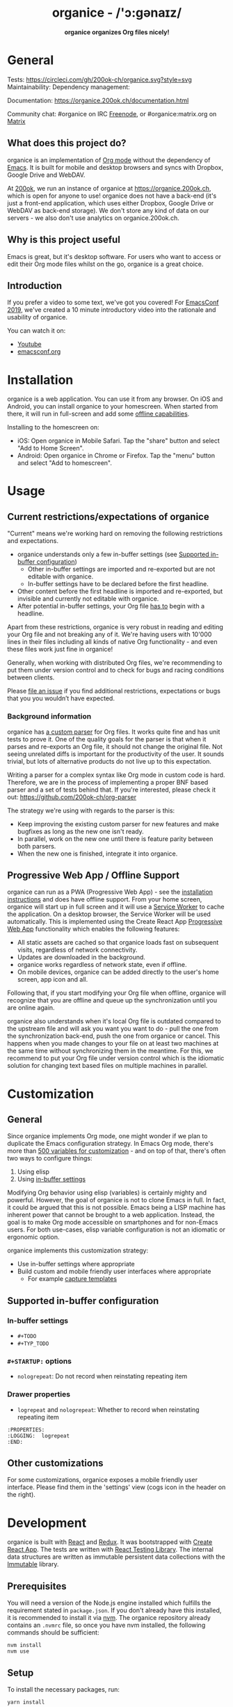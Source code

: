 #+html: <h1 align="center">organice - /'ɔ:gənaɪz/</h1>

#+html: <p align="center"><b>organice organizes Org files nicely!</b></p>

#+html: <p align="center"> <img src="https://raw.githubusercontent.com/200ok-ch/organice/master/public/organice-small.png"/> </p>

* General

Tests: [[https://circleci.com/gh/200ok-ch/organice][https://circleci.com/gh/200ok-ch/organice.svg?style=svg]] Maintainability: [[https://codeclimate.com/github/200ok-ch/organice/maintainability][https://api.codeclimate.com/v1/badges/41d614b1f85c8b261067/maintainability.png]] Dependency management: [[https://greenkeeper.io/][file:https://badges.greenkeeper.io/200ok-ch/organice.svg]]

Documentation: https://organice.200ok.ch/documentation.html

Community chat: #organice on IRC [[https://freenode.net/][Freenode]], or #organice:matrix.org on [[https://matrix.to/#/!DfVpGxoYxpbfAhuimY:matrix.org?via=matrix.org&via=ungleich.ch][Matrix]]

# REPO_PLACEHOLDER

** What does this project do?

organice is an implementation of [[http://orgmode.org/][Org mode]] without the dependency of
[[https://www.gnu.org/software/emacs/][Emacs]]. It is built for mobile and desktop browsers and syncs with
Dropbox, Google Drive and WebDAV.

At [[https://200ok.ch/][200ok]], we run an instance of organice at https://organice.200ok.ch,
which is open for anyone to use! organice does not have a back-end
(it's just a front-end application, which uses either Dropbox, Google
Drive or WebDAV as back-end storage). We don't store any kind of data
on our servers - we also don't use analytics on organice.200ok.ch.

[[https://raw.githubusercontent.com/200ok-ch/organice/master/images/screenshot-overview.png]]

** Why is this project useful

Emacs is great, but it's desktop software. For users who want to
access or edit their Org mode files whilst on the go, organice is a
great choice.

** Introduction

If you prefer a video to some text, we've got you covered! For
[[https://emacsconf.org/2019/][EmacsConf 2019]], we've created a 10 minute introductory video into the
rationale and usability of organice.

[[https://raw.githubusercontent.com/200ok-ch/organice/master/images/screenshot-introduction.png]]

You can watch it on:

- [[https://www.youtube.com/watch?v=aQKc0hcFXCk][Youtube]]
- [[https://media.emacsconf.org/2019/05.html][emacsconf.org]]

* Installation
   <<installation>>

organice is a web application. You can use it from any browser. On iOS
and Android, you can install organice to your homescreen. When
started from there, it will run in full-screen and add some [[offline_support][offline
capabilities]].

Installing to the homescreen on:

- iOS: Open organice in Mobile Safari. Tap the "share" button and
  select "Add to Home Screen".
- Android: Open organice in Chrome or Firefox. Tap the "menu" button
  and select "Add to homescreen".

* Usage
** Current restrictions/expectations of organice

"Current" means we're working hard on removing the following
restrictions and expectations.

- organice understands only a few in-buffer settings (see [[in_buffer_settings][Supported
  in-buffer configuration]])
  - Other in-buffer settings are imported and re-exported but are not
    editable with organice.
  - In-buffer settings have to be declared before the first headline.
- Other content before the first headline is imported and re-exported,
  but invisible and currently not editable with organice.
- After potential in-buffer settings, your Org file _has to_ begin
  with a headline.

Apart from these restrictions, organice is very robust in reading and
editing your Org file and not breaking any of it. We're having users
with 10'000 lines in their files including all kinds of native Org
functionality - and even these files work just fine in organice!

Generally, when working with distributed Org files, we're recommending
to put them under version control and to check for bugs and racing
conditions between clients.

Please [[https://github.com/200ok-ch/organice/issues/new][file an issue]] if you find additional restrictions, expectations
or bugs that you you wouldn’t have expected.

*** Background information

organice has [[https://github.com/200ok-ch/organice/blob/master/src/lib/parse_org.js][a custom parser]] for Org files. It works quite fine and
has unit tests to prove it. One of the quality goals for the parser is
that when it parses and re-exports an Org file, it should not change
the original file. Not seeing unrelated diffs is important for the
productivity of the user. It sounds trivial, but lots of alternative
products do not live up to this expectation.

Writing a parser for a complex syntax like Org mode in custom code is
hard. Therefore, we are in the process of implementing a proper BNF
based parser and a set of tests behind that. If you're interested,
please check it out: [[https://github.com/200ok-ch/org-parser]]

The strategy we're using with regards to the parser is this:

- Keep improving the existing custom parser for new features and make
  bugfixes as long as the new one isn't ready.
- In parallel, work on the new one until there is feature parity
  between both parsers.
- When the new one is finished, integrate it into organice.

** Progressive Web App / Offline Support
    <<offline_support>>

organice can run as a PWA (Progressive Web App) - see the [[installation][installation
instructions]] and does have offline support. From your home screen,
organice will start up in full screen and it will use a [[https://developer.mozilla.org/en-US/docs/Web/API/Service_Worker_API][Service Worker]]
to cache the application. On a desktop browser, the Service Worker
will be used automatically. This is implemented using the Create React
App [[https://create-react-app.dev/docs/making-a-progressive-web-app/#docsNav][Progressive Web App]] functionality which enables the following
features:

- All static assets are cached so that organice loads fast on
  subsequent visits, regardless of network connectivity.
- Updates are downloaded in the background.
- organice works regardless of network state, even if offline.
- On mobile devices, organice can be added directly to the user's home
  screen, app icon and all.

Following that, if you start modifying your Org file when offline,
organice will recognize that you are offline and queue up the
synchronization until you are online again.

organice also understands when it's local Org file is outdated
compared to the upstream file and will ask you want you want to do -
pull the one from the synchronization back-end, push the one from
organice or cancel. This happens when you made changes to your file on
at least two machines at the same time without synchronizing them in
the meantime. For this, we recommend to put your Org file under
version control which is the idiomatic solution for changing text
based files on multiple machines in parallel.

* Customization

** General

Since organice implements Org mode, one might wonder if we plan to
duplicate the Emacs configuration strategy. In Emacs Org mode, there's
more than [[https://orgmode.org/manual/Customization.html#Customization][500 variables for customization]] - and on top of that,
there's often two ways to configure things:

1. Using elisp
2. Using [[https://orgmode.org/manual/In_002dbuffer-settings.html][in-buffer settings]]

Modifying Org behavior using elisp (variables) is certainly mighty and
powerful. However, the goal of organice is not to clone Emacs in full.
In fact, it could be argued that this is not possible. Emacs being a
LISP machine has inherent power that cannot be brought to a web
application. Instead, the goal is to make Org mode accessible on
smartphones and for non-Emacs users. For both use-cases, elisp
variable configuration is not an idiomatic or ergonomic option.

organice implements this customization strategy:

- Use in-buffer settings where appropriate
- Build custom and mobile friendly user interfaces where appropriate
  - For example [[capture_templates][capture templates]]

** Supported in-buffer configuration
   <<in_buffer_settings>>

*** In-buffer settings

- =#+TODO=
- =#+TYP_TODO=

*** =#+STARTUP:= options

- =nologrepeat=: Do not record when reinstating repeating item

*** Drawer properties

- =logrepeat= and =nologrepeat=: Whether to record when reinstating repeating item

#+BEGIN_EXAMPLE
   :PROPERTIES:
   :LOGGING:  logrepeat
   :END:
#+END_EXAMPLE


** Other customizations

For some customizations, organice exposes a mobile friendly user
interface. Please find them in the 'settings' view (cogs icon in the
header on the right).

[[https://raw.githubusercontent.com/200ok-ch/organice/master/images/screenshot-settings.png]]

* Development

organice is built with [[https://reactjs.org/][React]] and [[https://redux.js.org/][Redux]]. It was bootstrapped with
[[https://github.com/facebook/create-react-app][Create React App]]. The tests are written with [[https://testing-library.com/docs/react-testing-library/intro][React Testing Library]].
The internal data structures are written as immutable persistent
data collections with the [[https://github.com/immutable-js/immutable-js][Immutable]] library.

** Prerequisites

You will need a version of the Node.js engine installed which fulfills
the requirement stated in =package.json=. If you don't already have
this installed, it is recommended to install it via [[https://github.com/nvm-sh/nvm][nvm]]. The organice
repository already contains an =.nvmrc= file, so once you have nvm
installed, the following commands should be sufficient:

#+BEGIN_SRC shell
nvm install
nvm use
#+END_SRC

** Setup

To install the necessary packages, run:

#+BEGIN_SRC shell
yarn install
#+END_SRC

To test against your own Dropbox account, you'll need to
create a ~.env~ file by copying [[file:.env.sample][.env.sample]] to just ~.env~.

#+BEGIN_SRC shell
cp .env.sample .env
#+END_SRC

Running the application:

#+BEGIN_SRC shell
yarn start
#+END_SRC

Running the tests:

#+BEGIN_SRC shell
yarn test
#+END_SRC

For searching the Org file, there's a [[file:src/lib/headline_filter_parser.grammar.pegjs][grammar]] for the search
clause. It's written in [[https://pegjs.org/][pegjs]]. Generating the parser code happens
automatically on =yarn start|build|test=. When working on the parser,
you can manually generate it with:

#+BEGIN_SRC shell
./bin/compile_search_parser.sh
#+END_SRC

** Testing

When you're developing a new feature and you want to manually test it,
it's best to check it out in a Desktop browser and on your smartphone.
This is how you do that:

*** Desktop

Run the application with =yarn start= which will open organice in your
configured default browser. Alternatively, visit
=http://localhost:3000= in the browser of your choice.

*** Smartphone

There are multiple options on how you can connect from your smartphone
to your computer running organice.

When running organice with =yarn start=, it will show you all the IPs
that the application server is bound to. One will be local to your
computer, one will be on your network (if you're connected to a LAN or
Wifi, that is).

If your smartphone has access to the same network, you can access it
with the given IP address and port number.

If your new feature doesn't require a synchronization back-end, just
open the =sample.org= file which doesn't require a login. You're good
to go.

*Synchronizing with Dropbox or Google Drive*

If your new feature does require the Dropbox or Google Drive
synchronization back-end, there's an extra step you need to perform.

Both Dropbox and Google Drive require a whitelist of domains that they
can be synchronized from. The whitelist for local domains is
exclusively short: =http://localhost:3000=.

Hence, to be able to login from your phone to your dev instance of
organice, you'll need to set up [[https://help.ubuntu.com/community/SSH/OpenSSH/PortForwarding][port forwarding]]. If you have a shell
on your phone and an ssh client, you can do that with the following
command:

#+BEGIN_SRC shell
ssh -L 3000:localhost:3000 user-dev-machine
#+END_SRC

If you don't have a shell on your phone, you can use a dedicated SSH
application (like [[https://www.termius.com/][Terminus]]).

** Contributions

Please see our [[file:CONTRIBUTING.org][contributer guidelines]] and our [[file:CODE_OF_CONDUCT.md][code of conduct]].

* Deployment

Since organice is a front-end only application, it can easily be
deployed to any server capable of serving a static application.

Please note: If you want the hosted application to connect to Dropbox
or Google Drive, please read the section on [[synchronization_back_ends][Synchronization back-ends]].

** FTP

First create the production build locally: =yarn run build=
Note: Creating a build will actually make your =REACT_APP_*= variables
from the =.env= file available under =process.env= even though it'll
be a front-end application.

And then upload to your web-server. Here's a script for your
convenience:

#+BEGIN_SRC shell
HOST='your_ftp_server_host'
USER='ftp_user'
PASSWD='ftp_password'

lftp $HOST <<END_SCRIPT
user $USER $PASSWD
mirror -R build/
quit
END_SCRIPT
exit 0
#+END_SRC

** Docker

organice is also available as a Docker image.

*** With =docker-compose=

If [[https://docs.docker.com/compose/][docker-compose]] is installed, the following command downloads and
runs the latest image automatically.

#+BEGIN_SRC shell
docker-compose up -d
#+END_SRC

The webserver is listening on port 5000 and can be reached here:
http://localhost:5000

If you want to build the image yourself, use the
=docker-compose-dev.yaml= file:

#+BEGIN_SRC shell
docker-compose -f docker-compose-dev.yaml up
#+END_SRC

*** Without docker-compose

If =docker-compose= is not installed the command looks like this:

#+BEGIN_SRC shell
docker run -p 5000:5000 --name organice twohundredok/organice:latest
#+END_SRC

Again the webserver is listening on port 5000 and can be reached here:
http://localhost:5000

** Heroku
Assuming, you have an account and have installed the [[https://devcenter.heroku.com/articles/heroku-cli][command line
tools]], deployment is as easy as:

#+BEGIN_SRC shell
heroku create
heroku config:set ON_HEROKU=1
git push heroku master
#+END_SRC

** Synchronization back-ends
    <<synchronization_back_ends>>

Note that logging in to Dropbox will only work if you're running the
app on ~http://localhost:3000~, because all redirect URIs must be
specified ahead of time on the Dropbox developer console.

To configure your own application on Dropbox, please go [[https://www.dropbox.com/developers/apps/][here]] and then
configure this app key in the ~.env~ file. Make sure to add your own
URL as =Redirect URI=.

To configure your own application on Google Drive, please generate an
API key as described on [[https://developers.google.com/drive/api/v3/quickstart/js][this page]].

*** WebDAV

**** General

With WebDAV support, organice can potentially be used with a multitude
of synchronization backends: Client/Server services [[https://doc.owncloud.com/server/user_manual/files/access_webdav.html][ownCloud]],
[[https://docs.nextcloud.com/server/stable/user_manual/files/access_webdav.html?highlight=webdav][Nextcloud]] and [[https://download.seafile.com/published/seafile-manual/extension/webdav.md][Seafile]], but also self hosted dedicated WebDAV servers
like [[https://httpd.apache.org/docs/2.4/mod/mod_dav.html][Apache]] or [[https://nginx.org/en/docs/http/ngx_http_dav_module.html][Nginx]].

Since organice is a front-end application, it will login with
JavaScript from within the browser - in turn the [[https://developer.mozilla.org/en-US/docs/Web/HTTP/CORS][Cross-Origin Resource
Sharing (CORS)]] headers must be set appropriately. If they are not set,
you will not be able to login to your service from a browser.
Alternatively, if you're using a server like Apache or Nginx, you can
simply get around CORS by hosting organice on the same domain as your
service.

Please note, that when your back-end does not set the correct CORS
headers, organice cannot show you a really semantic error message on
that. The reason is that browsers [[https://www.w3.org/TR/cors/#handling-a-response-to-a-cross-origin-request][hide this information]] from
JavaScript. You will simply get a network error. However, you can
easily debug it yourself by looking into the JavaScript console. No
worries, you don't have to be a (JavaScript) developer to find out
about that - here's a [[https://github.com/200ok-ch/organice/wiki#missing-cors-headers][screencast in the Wiki]] to show you how to do it.

**** More information

In the [[https://github.com/200ok-ch/organice/wiki#webdav][Wiki]], you'll find lots more information regarding WebDAV:

  - A screencast of how organice works when logging in to a WebDAV
    server
  - Documentation how on to setup your own WebDAV Server with Apache2
    on Debian
  - Documentation how to configure Nextcloud behind haproxy to allow
    WebDAV
  - Documentation on Nextcloud sharing

** Routing

Whilst organice is a true SPA and therefore has no back-end
whatsoever, this does have an implication for deployment with regard
to routing. For routes like =example.com/foo= to work, we need a
little something extra. Within the context of a running SPA, =/foo=
would be matched by the React Router and the proper page would be
rendered by JavaScript. When initially requesting a route like that
from the web server itself, the SPA is not running yet and the web
server itself wouldn't find a file called =/foo=. It would return
a 404. The whole topic is explained in depth in this SO answer:
https://stackoverflow.com/a/36623117

For https://organice.200ok.ch we've opted to:

- Use the modern HTML5 history API with [[https://github.com/ReactTraining/react-router/blob/master/packages/react-router-dom/docs/api/BrowserRouter.md][BrowserRouter]]
- Not configure a back-end for isomorphic routing, because it would
  complicate application and deployment unnecessarily (SEO is a
  non-issue for organice)
- Use good old [[https://httpd.apache.org/][Apache Webserver]] for hosting the compiled static assets

Therefore configuring a catchall is as easy as setting up a
=.htaccess= file in the root of the organice folder containing:

#+BEGIN_EXAMPLE
RewriteEngine On
RewriteCond %{DOCUMENT_ROOT}%{REQUEST_URI} -f [OR]
RewriteCond %{DOCUMENT_ROOT}%{REQUEST_URI} -d
RewriteRule ^ - [L]

RewriteRule ^ /index.html [L]
#+END_EXAMPLE

* Capture templates
   <<capture_templates>>

organice supports capture templates by implementing a flexible
mechanism using URL parameters. These three of the following
parameters are required and must be URL encoded:

- ~captureTemplateName~: the name of the capture template to use. This
  capture template must already exist in Settings > Capture templates.
- ~captureFile~: the =path= (for Dropbox) or =id= (for Google Drive)
  of the file in which to execute the capture template.
- ~captureContent~: the content you'd like to capture. This content
  will be placed at the cursor position if specified in the capture
  template (with ~%?~), or at the end of the template if its not
  specified.

You can also specify additional custom variables for use in your
templates. They should be in the format ~captureVariable_<your custom
variable>~, and should also be URL encoded. In your capture template
they'd show up as ~%<your custom variable>~.

Important: At this point, organice assumes that you'll capture your
entries into a header - hence, you'll have to specify a "header path".

** Examples
*** Simple: Capture a string

Say, you want to capture thoughts/todos as they occur to you. You
might want to have a capture template to just get these things out of
your head.

This makes for a good "Inbox" capture template:

*Capture Template*

#+BEGIN_EXAMPLE
  ,* TODO %?
  %U
#+END_EXAMPLE

*Example URL*

https://organice.200ok.ch?captureTemplateName=Inbox&captureContent=Read+up+on+capture+templates&captureFile=/org/things.org

*Result*

#+BEGIN_EXAMPLE
  ,* TODO Read up on capture templates
  [2019-09-08 Sun 20:54]
#+END_EXAMPLE

*** With custom variable
     <<media_capture>>

If you want to add web pages to a reading queue (with a title, a
capture date and a URL), this would be a good starting point:

*Capture Template*

#+BEGIN_EXAMPLE
  ,* %?
  %u

  - URL: %mediaURL
#+END_EXAMPLE

*Example URL*

https://organice.200ok.ch?captureTemplateName=Media&captureContent=Play+Emacs+like+an+instrument&captureFile=/org/media.org&captureVariable_mediaURL=https://200ok.ch/posts/2018-04-27_Play_Emacs_like_an_Instrument.html

*Result*

#+BEGIN_EXAMPLE
  ,* Play Emacs like an instrument
  [2019-09-08 Sun]

  - URL: https://200ok.ch/posts/2018-04-27_Play_Emacs_like_an_Instrument.html
#+END_EXAMPLE

* Bookmarklets

Since organice is a web application, you can use the capture templates
feature to create bookmarklets, of course! For example, if you want a
bookmarklet to add the current page (title, capture date and URL) to
your reading queue using [[media_capture][this capture template]], all you need is a
little bit of JavaScript:

#+BEGIN_SRC javascript
  javascript:(function() {
    const {title} = document;
    const url = `https://organice.200ok.ch?captureTemplateName=Media&captureContent=${title}&captureFile=/org/media.org&captureVariable_mediaURL=${
    window.location.href
  }`;
    window.open(url, "_blank");
  })()
#+END_SRC

** Bookmarklets Demo

*** iOS

This is what using a bookmarklet to capture a website looks like in iOS:

[[https://github.com/200ok-ch/organice/wiki/videos/demo-bookmarklet-iOS.gif]]

* Siri integration

The organice capture mechanism integrates very nicely with the [[https://support.apple.com/guide/shortcuts/welcome/ios][Siri
Shortcuts]] feature in iOS, allowing you to use Siri to execute capture
templates.

You can use [[https://www.icloud.com/shortcuts/14f91f8cf8f547a183a0734396240984][this sample Shortcut]] to get started with this right away
in iOS 12 or newer. Open the link on your iOS device and click "Get
Shortcut". Then open up the Shortcuts app and edit the template by
following the directions in the comments. Then [[https://support.apple.com/en-us/HT209055][record a Siri trigger]]
and you're good to go!

* Comparison

** Beorg

Before starting work on organice, I did use Beorg and donated to it
multiple times, because I was very happy to have a good option to
access Org files on my phone with it.

The important differences to me are:

- organice is FOSS which is very much in the spirit of Org whilst Beorg
  is proprietary
- organice is web based, so there is no lock-in to a specific device or
  OS
- Beorg currently has better offline support


** org-web
organice has a shared history with [[https://github.com/DanielDe/org-web][org-web]]. In fact, it is a friendly
fork.

organice differs from org-web in that:

- It's a community driven project. See our
  - [[file:CODE_OF_CONDUCT.md][Code of conduct]]
  - [[file:CONTRIBUTING.org][Contributing guidelines]]

- It has the commitment of a Swiss company behind it to continually
  work on it.
  - This company is 200ok llc: https://200ok.ch/

- It has many bug fixes (for example on parsing and exporting org
  files) compared to its ancestry.
- It continues to evolve independently with it's own feature set.
  - For example: organice has WebDAV support.
- It is a project with equal focus on mobile as desktop browsers.
- org-web [[https://github.com/DanielDe/org-web/issues/75][tracks users]] with Google Analytics. organice [[https://github.com/200ok-ch/organice/issues/41][does not]].

*** What's new?

To see how organice differs from org-web, please consult the [[file:changelog.org][changelog]]
which contains the user visible changes since forking.

*** Acknowledgment

We are extraordinarily grateful to DanielDe the original creator!

We forked the project, because we have different visions on how to go
forward. He envisions a mobile only solution, we think it's great to
have organice be available to any browser to enable anyone on the go
or any non-Emacs user easy access to Org files. Also, DanielDe thinks
of org-web as [[https://github.com/DanielDe/org-web//issues/72][his pet project]] whereas organice has the full power of
[[https://200ok.ch][200ok llc]] behind it whilst building a strong self-sufficient community
around it.

Thank you for all, DanielDe!

* Attributions

** Logo

Illustration credit: [[https://www.vecteezy.com/][Vecteezy.com]]
